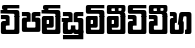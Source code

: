 SplineFontDB: 3.0
FontName: Untitled2
FullName: Untitled2
FamilyName: Untitled2
Weight: Regular
Copyright: Copyright (c) 2015, Pushpananda Ekanayaka
UComments: "2015-9-30: Created with FontForge (http://fontforge.org)"
Version: 001.000
ItalicAngle: 0
UnderlinePosition: -100
UnderlineWidth: 50
Ascent: 800
Descent: 200
InvalidEm: 0
LayerCount: 2
Layer: 0 0 "Back" 1
Layer: 1 0 "Fore" 0
XUID: [1021 936 285586038 101691]
OS2Version: 0
OS2_WeightWidthSlopeOnly: 0
OS2_UseTypoMetrics: 1
CreationTime: 1443591847
ModificationTime: 1444306430
OS2TypoAscent: 0
OS2TypoAOffset: 1
OS2TypoDescent: 0
OS2TypoDOffset: 1
OS2TypoLinegap: 0
OS2WinAscent: 0
OS2WinAOffset: 1
OS2WinDescent: 0
OS2WinDOffset: 1
HheadAscent: 0
HheadAOffset: 1
HheadDescent: 0
HheadDOffset: 1
OS2CapHeight: 0
OS2XHeight: 0
OS2Vendor: 'PfEd'
MarkAttachClasses: 1
DEI: 91125
Encoding: Original
UnicodeInterp: none
NameList: AGL For New Fonts
DisplaySize: -128
AntiAlias: 1
FitToEm: 1
WinInfo: 0 8 2
BeginPrivate: 0
EndPrivate
Grid
448 1300 m 5
 448 -700 l 1025
485 1300 m 1
 485 -700 l 1025
-1000 321 m 1
 2000 321 l 1025
-1000 352.9375 m 1
 2000 352.9375 l 1025
-1000 465 m 1
 2000 465 l 1025
-1000 497 m 1
 2000 497 l 1025
58.875 1300 m 1
 58.875 -700 l 1025
22 1300 m 1
 22 -700 l 1025
-1000 32 m 1
 2000 32 l 1025
EndSplineSet
BeginChars: 22 21

StartChar: uni0000
Encoding: 0 0 0
Width: 518
Flags: HW
LayerCount: 2
Back
Fore
EndChar

StartChar: uni0001
Encoding: 1 1 1
Width: 509
Flags: HW
LayerCount: 2
Back
Fore
EndChar

StartChar: uni0002
Encoding: 2 2 2
Width: 518
Flags: HW
LayerCount: 2
Back
Fore
EndChar

StartChar: uni0003
Encoding: 3 3 3
Width: 562
Flags: HW
LayerCount: 2
Back
Fore
EndChar

StartChar: uni0004
Encoding: 4 4 4
Width: 2
Flags: HW
LayerCount: 2
Back
Fore
EndChar

StartChar: uni0005
Encoding: 5 5 5
Width: 518
Flags: HW
LayerCount: 2
Back
Fore
EndChar

StartChar: uni0006
Encoding: 6 6 6
Width: 518
Flags: HW
LayerCount: 2
Back
Fore
EndChar

StartChar: uni0007
Encoding: 7 7 7
Width: 518
Flags: HW
LayerCount: 2
Back
Fore
EndChar

StartChar: uni0008
Encoding: 8 8 8
Width: 518
Flags: HW
LayerCount: 2
Back
Fore
EndChar

StartChar: uni0009
Encoding: 9 9 9
Width: 590
Flags: HW
LayerCount: 2
Back
Fore
EndChar

StartChar: d
Encoding: 10 100 10
Width: 518
Flags: HW
LayerCount: 2
Back
SplineSet
485 415 m 1
 485 54 l 2
 485 16.2702793287 472.075077523 0 435 0 c 2
 72 0 l 2
 34.9276648127 0 22 16.2730356715 22 54 c 2
 22 238 l 2
 22 274.666666667 40.6666666667 293 78 293 c 2
 203.09375 293 l 1
 203.09375 360 l 2
 203.09375 377.568684816 188.666992188 380 178 380 c 2
 23 380 l 1
 23 412 l 1
 189 412 l 2
 224.222351074 412 239.994140625 396.405273438 239.99609375 360 c 2
 240 261 l 1
 85 261 l 2
 71 261 59.00390625 255.645835876 59.00390625 239 c 2
 59.00390625 54.00390625 l 2
 59.00390625 39.3373302087 65.00390625 32.00390625 77.00390625 32.00390625 c 2
 430 32.00390625 l 2
 442 32.00390625 448 39.3369140625 448 54.00390625 c 2
 448 415 l 1
 485 415 l 1
485 400 m 1
 448 400 l 1
 448 492 l 2
 448 521.545898438 431.061523438 526 412 526 c 2
 14 526 l 1
 14 558 l 1
 82 558 l 1
 52.6669921875 565.333007812 50 582.666992188 50 604 c 2
 50 632 l 2
 50 659.333333333 66.3333333333 673 99 673 c 2
 483 673 l 1
 483 641 l 1
 105.5 641 l 2
 87.5 641 87 635.447265625 87 603 c 0
 87 572.729492188 126.581886292 558 148 558 c 2
 416 558 l 2
 471.441005528 558 485 533.686193211 485 477 c 2
 485 400 l 1
EndSplineSet
Fore
SplineSet
485 415 m 1
 485 54 l 2
 485 16.2702793287 472.075077523 0 435 0 c 2
 72 0 l 2
 34.9276648127 0 22 16.2730356715 22 54 c 2
 22 238 l 2
 22 274.666666667 40.6666666667 293 78 293 c 2
 144 293 l 1
 144 318 l 2
 144 327.333333333 138.666666667 332 128 332 c 2
 23 332 l 1
 23 435 l 1
 168 435 l 2
 205.315733701 435 240 417.41015625 240 381 c 2
 240 199 l 1
 167 199 l 2
 153 199 146 192.666666667 146 180 c 2
 146 129 l 2
 146 114.333333333 152 107 164 107 c 2
 343 107 l 2
 355 107 361 114.333333333 361 129 c 2
 361 415 l 1
 485 415 l 1
485 400 m 1
 361 400 l 1
 361 441 l 2
 361 459.349108321 354.06133753 464 335 464 c 2
 14 464 l 1
 14 550 l 1
 94 550 l 1
 64.6666666667 557.333333333 50 571.666666666 50 593 c 2
 50 632 l 2
 50 659.333333333 66.3333333333 673 99 673 c 2
 483 673 l 1
 483 589 l 1
 206 589 l 2
 188 589 179 584.333333333 179 575 c 0
 179 565.22644019 186.925753818 558 197 558 c 2
 416 558 l 2
 471.441005528 558 485 533.686193211 485 477 c 2
 485 400 l 1
EndSplineSet
EndChar

StartChar: e
Encoding: 11 101 11
Width: 509
Flags: HWO
LayerCount: 2
Back
SplineSet
72 0 m 2
 34.9276648127 0 22 16.2730356715 22 54 c 2
 22 298 l 2
 22 334.666666667 40.6666666667 353 78 353 c 2
 194 353 l 1
 194 435 l 2
 194 455 182 465 158 465 c 2
 23 465 l 1
 23 497 l 1
 168 497 l 2
 209.333333333 497 230 478 230 440 c 2
 230 321 l 1
 81.9921875 321 l 2
 68.58972396 321 59 313.325168411 59 300.20703125 c 2
 59 55.892578125 l 2
 59 39.9641927083 65.498046875 32 78.494140625 32 c 2
 428.505859375 32 l 2
 441.501953125 32 448 39.9641927083 448 55.892578125 c 2
 448 300.20703125 l 2
 448 313.622735876 438.563983858 321 425.0078125 321 c 2
 277 321 l 1
 277 440 l 2
 277 478 297.666666667 497 339 497 c 2
 484 497 l 1
 484 465 l 1
 349 465 l 2
 325 465 313 455 313 435 c 2
 313 353 l 1
 429 353 l 2
 466.333333333 353 485 334.666666667 485 298 c 2
 485 54 l 2
 485 16.2702793287 472.075077523 0 435 0 c 2
 72 0 l 2
EndSplineSet
Fore
SplineSet
164 107 m 2
 152 107 146 114.333333333 146 129 c 2
 146 234 l 2
 146 246.666666667 156 253 167 253 c 18
 240 253 l 1
 240 443 l 2
 240 480.76084273 206.656282694 497 168 497 c 2
 23 497 l 1
 23 394 l 1
 128 394 l 2
 138.666666667 394 144 389 144 380 c 18
 144 356 l 1
 78 356 l 2
 40.6666666667 356 22 337.333333333 22 300 c 2
 22 54 l 2
 22 16.2702793287 34.9249224775 0 72 0 c 2
 435 0 l 2
 472.072335187 0 485 16.2730356715 485 54 c 2
 485 300 l 2
 485 337.333333333 466.333333333 356 429 356 c 2
 363 356 l 1
 363 380 l 2
 363 389.333007812 368.333333333 393.999674479 379 394 c 2
 484 394 l 1
 484 497 l 1
 339 497 l 2
 300.330693488 497 267 480.76604935 267 443 c 2
 267 253 l 1
 340 253 l 2
 354 253 361 246.666666667 361 234 c 2
 361 129 l 2
 361 114.333333333 355 107 343 107 c 2
 164 107 l 2
EndSplineSet
EndChar

StartChar: f
Encoding: 12 102 12
Width: 518
Flags: HW
LayerCount: 2
Back
Fore
SplineSet
485 400 m 1
 361 400 l 1
 361 441 l 2
 361 449.666666667 359.166666667 455.666666667 355.5 459 c 128
 351.833333333 462.333333333 345 464 335 464 c 2
 14 464 l 1
 14 550 l 1
 94 550 l 1
 64.6666666667 557.333333333 50 571.666666666 50 593 c 2
 50 632 l 2
 50 659.333333333 66.3333333333 673 99 673 c 2
 483 673 l 1
 483 589 l 1
 206 589 l 2
 188 589 179 584.333333333 179 575 c 0
 179 570.333333333 180.666666667 566.333333333 184 563 c 128
 187.333333333 559.666666667 191.666666667 558 197 558 c 2
 416 558 l 2
 442.666666667 558 460.833333333 551.833333333 470.5 539.5 c 128
 480.166666667 527.166666667 485 506.333333333 485 477 c 2
 485 400 l 1
485 415 m 1
 485 54 l 2
 485 34.6666666667 481.166666667 20.8333333333 473.5 12.5 c 128
 465.833333333 4.16666666667 453 0 435 0 c 2
 72 0 l 2
 53.3333333333 0 40.3333333333 4.16666666667 33 12.5 c 128
 25.6666666667 20.8333333333 22 34.6666666667 22 54 c 2
 21 373 l 2
 21 388.333333333 25.8333333333 401.166666667 35.5 411.5 c 128
 45.1666666667 421.833333333 58 427 74 427 c 2
 268 427 l 2
 283.333333333 427 295.5 422.666666667 304.5 414 c 128
 313.5 405.333333333 318 393.333333333 318 378 c 2
 318 196 l 2
 318 166.666666667 303.666666667 152 275 152 c 2
 146 152 l 1
 146 129 l 2
 146 114.333333333 152 107 164 107 c 2
 343 107 l 2
 355 107 361 114.333333333 361 129 c 2
 361 415 l 1
 485 415 l 1
143 244 m 1
 186 244 l 2
 196 244 201 250.333333333 201 263 c 2
 201 315 l 2
 201 324.333333333 196 329 186 329 c 2
 161 329 l 2
 149 329 143 324.333333333 143 315 c 2
 143 244 l 1
EndSplineSet
EndChar

StartChar: g
Encoding: 13 103 13
Width: 576
Flags: HW
LayerCount: 2
Back
SplineSet
259.513671875 165 m 1
 296.486328125 165 l 1
 296.486328125 93 l 2
 296.486328125 62.4384765625 308.923828125 32 344 32 c 2
 477.505859375 32 l 2
 490.499023438 32 497 39.9638671875 497 55.892578125 c 2
 497 300.20703125 l 2
 497 313.32432105 487.408110085 321 474.0078125 321 c 2
 301.42578125 321 l 1
 301.42578125 440 l 2
 301.42578125 478 322.092773438 497 363.42578125 497 c 2
 533 497 l 1
 533 465 l 1
 373.42578125 465 l 2
 350.160101017 465 337.42578125 457.98043512 337.42578125 435 c 2
 337.42578125 353 l 1
 478 353 l 2
 515.333007812 353 534 334.666992188 534 298 c 2
 534 54 l 2
 534 16.2703394094 521.074513061 0 484 0 c 2
 330 0 l 2
 311.970703125 0 286.668945312 10.994140625 278 34.724609375 c 1
 269.331054688 10.994140625 244.029296875 -2.20795207088e-15 226 0 c 2
 72 0 l 2
 34.9280853137 0 22 16.2730356715 22 54 c 2
 22 266 l 2
 22 286.834733697 29.9174994722 309.934865344 51 322 c 1
 60.1591796875 335.616210938 61.8800253743 353 78 353 c 2
 218.57421875 353 l 1
 218.57421875 435 l 2
 218.57421875 457.979009448 205.83785725 465 182.57421875 465 c 2
 23 465 l 1
 23 497 l 1
 192.57421875 497 l 2
 233.907552083 497 254.57421875 478 254.57421875 440 c 2
 254.57421875 321 l 1
 126.57421875 321 l 2
 72.1809226508 321 59 288 58.875 252 c 18
 59 55.892578125 l 2
 59.0101528412 39.9641980554 65.5008360581 32 78.494140625 32 c 2
 212 32 l 2
 247.075893593 32 259.513671875 62.4384765625 259.513671875 93 c 2
 259.513671875 165 l 1
-6 352.9375 m 1
 130.57421875 352.9375 l 1
 130.57421875 321 l 1
 -6 321 l 1
 -6 352.9375 l 1
EndSplineSet
Fore
SplineSet
225 0 m 2
 72 0 l 2
 34.9276648127 0 22 16.2730356715 22 54 c 2
 22 218 l 2
 22 239.333333333 29.6666666667 253.666666666 45 261 c 1
 61.2197741946 283.302189517 40.8581471954 355.999999999 78 356 c 2
 168.25 356 l 1
 168.25 360.15524022 168 379 168 379 c 2
 168 389 161.333333333 394 148 394 c 2
 23 394 l 1
 23 497 l 1
 192 497 l 2
 230.669306512 497 264 480.76604935 264 443 c 2
 264 253 l 1
 169 253 l 2
 153.666666667 253 146 247.333333333 146 236 c 2
 146 130 l 2
 146 114.666666667 152 107 164 107 c 2
 196 107 l 2
 213.333333333 107 222 115.666666667 222 133 c 2
 222 190 l 1
 334 190 l 1
 334 133 l 2
 334 115.666666667 343 107 361 107 c 2
 392 107 l 2
 404 107 410 114.666666667 410 130 c 2
 410 236 l 2
 410 247.333333333 402.333333333 253 387 253 c 2
 292 253 l 1
 293 443 l 2
 293 480.774993851 325.296192405 497 364 497 c 2
 533 497 l 1
 533 394 l 1
 409 394 l 2
 395 394 388 389 388 379 c 2
 388 356 l 1
 470 356 l 2
 513.528624049 356 534 339.260431523 534 296 c 2
 534 54 l 2
 534 16.2702793287 521.075077523 0 484 0 c 2
 331 0 l 2
 304.431247633 0 278 19.881055629 278 46 c 1
 278 19.8847531612 251.561565667 0 225 0 c 2
-6 355.99609375 m 1
 88 355.99609375 l 1
 88 258.99609375 l 1
 -6 258.99609375 l 1
 -6 355.99609375 l 1
EndSplineSet
EndChar

StartChar: h
Encoding: 14 104 14
Width: 2
Flags: HW
LayerCount: 2
Back
SplineSet
-41.912109375 -159 m 1
 -551.1953125 -159 l 1
 -551.1953125 -126.904296875 l 1
 -79 -126.904296875 l 1
 -79 28 l 1
 -74 28 l 2
 -65.5378238459 28 -47.2451171875 38 -41.912109375 64 c 1
 -41.912109375 -159 l 1
EndSplineSet
Fore
SplineSet
-41.912109375 -159 m 5
 -551.1953125 -159 l 5
 -551.1953125 -53 l 5
 -164.912109375 -53 l 5
 -164.912109375 25 l 5
 -92.912109375 25 l 6
 -64.2451171875 25 -47.2451171875 38 -41.912109375 64 c 5
 -41.912109375 -159 l 5
EndSplineSet
EndChar

StartChar: i
Encoding: 15 105 15
Width: 518
Flags: HW
LayerCount: 2
Back
Fore
SplineSet
485 400 m 1
 361 400 l 1
 361 441 l 2
 361 449.666666667 359.166666667 455.666666667 355.5 459 c 128
 351.833333333 462.333333333 345 464 335 464 c 2
 69 464 l 2
 37.6666666667 464 22 480 22 512 c 2
 22 612 l 2
 22 634 26.5 649.5 35.5 658.5 c 128
 44.5 667.5 60 672 82 672 c 2
 483 672 l 1
 484 589 l 1
 165 590 l 2
 152.333333333 590 146 585.666666667 146 577 c 2
 146 568 l 2
 146 561.333333333 151.666666667 558 163 558 c 2
 416 558 l 2
 443.333333333 558 461.666666667 552 471 540 c 128
 480.333333333 528 485 507 485 477 c 2
 485 400 l 1
485 415 m 1
 485 54 l 2
 485 34.6666666667 481.166666667 20.8333333333 473.5 12.5 c 128
 465.833333333 4.16666666667 453 0 435 0 c 2
 72 0 l 2
 53.3333333333 0 40.3333333333 4.16666666667 33 12.5 c 128
 25.6666666667 20.8333333333 22 34.6666666667 22 54 c 2
 21 373 l 2
 21 388.333333333 25.8333333333 401.166666667 35.5 411.5 c 128
 45.1666666667 421.833333333 58 427 74 427 c 2
 268 427 l 2
 283.333333333 427 295.5 422.666666667 304.5 414 c 128
 313.5 405.333333333 318 393.333333333 318 378 c 2
 318 196 l 2
 318 166.666666667 303.666666667 152 275 152 c 2
 146 152 l 1
 146 129 l 2
 146 114.333333333 152 107 164 107 c 2
 343 107 l 2
 355 107 361 114.333333333 361 129 c 2
 361 415 l 1
 485 415 l 1
143 244 m 1
 186 244 l 2
 196 244 201 250.333333333 201 263 c 2
 201 315 l 2
 201 324.333333333 196 329 186 329 c 2
 161 329 l 2
 149 329 143 324.333333333 143 315 c 2
 143 244 l 1
EndSplineSet
EndChar

StartChar: j
Encoding: 16 106 16
Width: 518
Flags: HW
LayerCount: 2
Back
Fore
SplineSet
485 415 m 1
 485 54 l 2
 485 34.6666666667 481.166666667 20.8333333333 473.5 12.5 c 128
 465.833333333 4.16666666667 453 0 435 0 c 2
 72 0 l 2
 53.3333333333 0 40.3333333333 4.16666666667 33 12.5 c 128
 25.6666666667 20.8333333333 22 34.6666666667 22 54 c 2
 21 373 l 2
 21 388.333333333 25.8333333333 401.166666667 35.5 411.5 c 128
 45.1666666667 421.833333333 58 427 74 427 c 2
 268 427 l 2
 283.333333333 427 295.5 422.666666667 304.5 414 c 128
 313.5 405.333333333 318 393.333333333 318 378 c 2
 318 196 l 2
 318 166.666666667 303.666666667 152 275 152 c 2
 146 152 l 1
 146 129 l 2
 146 114.333333333 152 107 164 107 c 2
 343 107 l 2
 355 107 361 114.333333333 361 129 c 2
 361 415 l 1
 485 415 l 1
143 244 m 1
 186 244 l 2
 196 244 201 250.333333333 201 263 c 2
 201 315 l 2
 201 324.333333333 196 329 186 329 c 2
 161 329 l 2
 149 329 143 324.333333333 143 315 c 2
 143 244 l 1
361 405 m 5
 361 434 l 2
 361 442.666666667 357.5 449.833333333 350.5 455.5 c 128
 343.5 461.166666667 335 464 325 464 c 2
 65 464 l 2
 51.6666666667 464 41.1666666667 466.5 33.5 471.5 c 128
 25.8333333333 476.5 22 487.666666667 22 505 c 2
 22 618 l 2
 22 636.666666667 25.8333333333 650.333333333 33.5 659 c 128
 41.1666666667 667.666666667 54 672 72 672 c 2
 435 672 l 2
 453 672 465.833333333 667.666666667 473.5 659 c 128
 481.166666667 650.333333333 485 636.666666667 485 618 c 2
 485 552 l 2
 485 541.333333333 481.666666667 532 475 524 c 128
 468.333333333 516 460 511 450 509 c 1
 460.666666667 505.666666667 469.166666667 498 475.5 486 c 128
 481.833333333 474 485 460.333333333 485 445 c 2
 485 405 l 1
 361 405 l 5
228 539 m 6
 223.333333333 539 221 543.333333333 221 552 c 2
 221 582 l 2
 221 584 221.333333333 585.666666667 222 587 c 2
 153 587 l 2
 141.666666667 587 136 582.333333333 136 573 c 2
 136 554 l 2
 136 544 141.333333333 539 152 539 c 2
 228 539 l 6
323 594 m 6
 320.333333333 594 318 592.833333333 316 590.5 c 128
 314 588.166666667 313 586 313 584 c 2
 313 553 l 2
 313 546.333333333 316.333333333 543 323 543 c 2
 368 543 l 2
 372.666666667 543 377.166666667 544.833333333 381.5 548.5 c 128
 385.833333333 552.166666667 388 556.333333333 388 561 c 2
 388 584 l 2
 388 586 386.833333333 588.166666667 384.5 590.5 c 128
 382.166666667 592.833333333 379.666666667 594 377 594 c 2
 323 594 l 6
EndSplineSet
EndChar

StartChar: k
Encoding: 17 107 17
Width: 518
Flags: HW
LayerCount: 2
Back
Fore
SplineSet
485 415 m 1
 485 54 l 2
 485 34.6666666667 481.166666667 20.8333333333 473.5 12.5 c 128
 465.833333333 4.16666666667 453 0 435 0 c 2
 72 0 l 2
 54 0 41.1666666667 4.16666666667 33.5 12.5 c 128
 25.8333333333 20.8333333333 22 34.6666666667 22 54 c 2
 22 238 l 2
 22 274.666666667 40.6666666667 293 78 293 c 2
 144 293 l 1
 144 318 l 2
 144 327.333333333 138.666666667 332 128 332 c 2
 23 332 l 1
 23 435 l 1
 168 435 l 2
 188 435 204.833333333 430.333333333 218.5 421 c 128
 232.166666667 411.666666667 239 398.333333333 239 381 c 2
 240 199 l 1
 167 199 l 2
 153 199 146 192.666666667 146 180 c 2
 146 129 l 2
 146 114.333333333 152 107 164 107 c 2
 343 107 l 2
 355 107 361 114.333333333 361 129 c 2
 361 415 l 1
 485 415 l 1
485 400 m 1
 361 400 l 1
 361 441 l 2
 361 449.666666667 359.166666667 455.666666667 355.5 459 c 128
 351.833333333 462.333333333 345 464 335 464 c 2
 69 464 l 2
 37.6666666667 464 22 480 22 512 c 2
 22 612 l 2
 22 634 26.5 649.5 35.5 658.5 c 128
 44.5 667.5 60 672 82 672 c 2
 483 672 l 1
 484 589 l 1
 165 590 l 2
 152.333333333 590 146 585.666666667 146 577 c 2
 146 568 l 2
 146 561.333333333 151.666666667 558 163 558 c 2
 416 558 l 2
 443.333333333 558 461.666666667 552 471 540 c 128
 480.333333333 528 485 507 485 477 c 2
 485 400 l 1
EndSplineSet
EndChar

StartChar: l
Encoding: 18 108 18
Width: 518
Flags: HW
LayerCount: 2
Back
Fore
SplineSet
361 405 m 5
 361 434 l 2
 361 442.666666667 357.5 449.833333333 350.5 455.5 c 128
 343.5 461.166666667 335 464 325 464 c 2
 65 464 l 2
 51.6666666667 464 41.1666666667 466.5 33.5 471.5 c 128
 25.8333333333 476.5 22 487.666666667 22 505 c 2
 22 618 l 2
 22 636.666666667 25.8333333333 650.333333333 33.5 659 c 128
 41.1666666667 667.666666667 54 672 72 672 c 2
 435 672 l 2
 453 672 465.833333333 667.666666667 473.5 659 c 128
 481.166666667 650.333333333 485 636.666666667 485 618 c 2
 485 552 l 2
 485 541.333333333 481.666666667 532 475 524 c 128
 468.333333333 516 460 511 450 509 c 1
 460.666666667 505.666666667 469.166666667 498 475.5 486 c 128
 481.833333333 474 485 460.333333333 485 445 c 2
 485 405 l 1
 361 405 l 5
228 539 m 6
 223.333333333 539 221 543.333333333 221 552 c 2
 221 582 l 2
 221 584 221.333333333 585.666666667 222 587 c 2
 153 587 l 2
 141.666666667 587 136 582.333333333 136 573 c 2
 136 554 l 2
 136 544 141.333333333 539 152 539 c 2
 228 539 l 6
323 594 m 6
 320.333333333 594 318 592.833333333 316 590.5 c 128
 314 588.166666667 313 586 313 584 c 2
 313 553 l 2
 313 546.333333333 316.333333333 543 323 543 c 2
 368 543 l 2
 372.666666667 543 377.166666667 544.833333333 381.5 548.5 c 128
 385.833333333 552.166666667 388 556.333333333 388 561 c 2
 388 584 l 2
 388 586 386.833333333 588.166666667 384.5 590.5 c 128
 382.166666667 592.833333333 379.666666667 594 377 594 c 2
 323 594 l 6
485 415 m 1
 485 54 l 2
 485 34.6666666667 481.166666667 20.8333333333 473.5 12.5 c 128
 465.833333333 4.16666666667 453 0 435 0 c 2
 72 0 l 2
 54 0 41.1666666667 4.16666666667 33.5 12.5 c 128
 25.8333333333 20.8333333333 22 34.6666666667 22 54 c 2
 22 238 l 2
 22 274.666666667 40.6666666667 293 78 293 c 2
 144 293 l 1
 144 318 l 2
 144 327.333333333 138.666666667 332 128 332 c 2
 23 332 l 1
 23 435 l 1
 168 435 l 2
 188 435 204.833333333 430.333333333 218.5 421 c 128
 232.166666667 411.666666667 239 398.333333333 239 381 c 2
 240 199 l 1
 167 199 l 2
 153 199 146 192.666666667 146 180 c 2
 146 129 l 2
 146 114.333333333 152 107 164 107 c 2
 343 107 l 2
 355 107 361 114.333333333 361 129 c 2
 361 415 l 1
 485 415 l 1
EndSplineSet
EndChar

StartChar: m
Encoding: 19 109 19
Width: 590
Flags: HW
LayerCount: 2
Back
SplineSet
59.00390625 54 m 2
 59.00390625 39.3333333333 65.00390625 32 77.00390625 32 c 2
 274.0234375 32 l 2
 283.845060974 32 290.796560592 34.0994887484 294.877936355 38.2984662453 c 0
 298.959312118 42.4974437421 301 49.4630591604 301 59.1953125 c 2
 301 231.99609375 l 2
 301 245.99609375 295.666666667 252.99609375 285 252.99609375 c 2
 235 252.99609375 l 1
 269 446 l 2
 275 480 299 497 341 497 c 2
 494 497 l 2
 517.333333333 497 534.333333333 492.166666667 545 482.5 c 0
 555.666666667 472.833333333 561 456.666666667 561 434 c 2
 561 64 l 2
 561 40 556.666666667 23.3333333333 548 14 c 0
 539.333333333 4.66666666667 522.666666667 0 498 0 c 2
 401 0 l 1
 401 32 l 1
 499.107421875 32 l 2
 508.844429645 32 515.427444608 34.1608280683 518.856466765 38.4824842049 c 0
 522.285488922 42.8041403415 524 50.2077653982 524 60.693359375 c 2
 524 433 l 2
 524 444.333333333 521.5 452.5 516.5 457.5 c 0
 511.5 462.5 502.666666667 465 490 465 c 2
 334.498046875 465 l 2
 327.462078901 465 320.994205368 462.804923976 315.094426273 458.414771929 c 0
 309.194647179 454.024619882 305.529708213 447.886362572 304.099609375 440 c 2
 275.9921875 285 l 1
 300 285 l 2
 324.666666667 285 337 270.666666667 337 242 c 2
 337 60 l 2
 337 36.6666666667 331.833333333 20.8333333333 321.5 12.5 c 0
 311.166666667 4.16666666667 294 0 270 0 c 2
 71 0 l 2
 53 0 40.5 3.83333333333 33.5 11.5 c 0
 26.5 19.1666666667 23 32.3333333333 23 51 c 2
 23 298 l 2
 23 334.666666667 41.3333333333 353 78 353 c 2
 159 353 l 1
 159 426 l 2
 159 441.333333333 155.833333333 451.833333333 149.5 457.5 c 0
 143.166666667 463.166666667 133.333333333 466 120 466 c 2
 23 466 l 1
 23 497 l 1
 130 497 l 2
 174 497 196 475 196 431 c 2
 196 321 l 1
 86.00390625 321 l 2
 74.8024377923 321 67.5020706779 319.079354631 64.1028049067 315.238063893 c 0
 60.7035391356 311.396773155 59.00390625 303.650751857 59.00390625 292 c 2
 59.00390625 54 l 2
EndSplineSet
Fore
SplineSet
146 128 m 2
 146 114 151.666666667 107 163 107 c 2
 228 107 l 2
 237.333333333 107 243 108.5 245 111.5 c 128
 247 114.5 248 121.333333333 248 132 c 2
 248 196 l 2
 248 209.333333333 243 216 233 216 c 2
 219 216 l 1
 257 446 l 2
 263 480 287 497 329 497 c 2
 494 497 l 2
 517.333333333 497 534.333333333 492.166666667 545 482.5 c 128
 555.666666667 472.833333333 561 456.666666667 561 434 c 2
 561 64 l 2
 561 40 556.666666667 23.3333333333 548 14 c 128
 539.333333333 4.66666666667 522.666666667 0 498 0 c 2
 401 0 l 1
 401 107 l 1
 415 107 l 2
 425 107 431.166666667 108.666666667 433.5 112 c 128
 435.833333333 115.333333333 437 122.333333333 437 133 c 2
 437 372 l 2
 437 384 431 390 419 390 c 2
 383 390 l 2
 369.666666667 390 361.666666667 384.333333333 359 373 c 2
 344 288 l 1
 346.75 287.927734375 l 2
 361.583333333 287.537937973 369 276.895359848 369 256 c 2
 369 60 l 2
 369 36.6666666667 363.833333333 20.8333333333 353.5 12.5 c 128
 343.166666667 4.16666666667 326 0 302 0 c 2
 71 0 l 2
 53 0 40.5 3.83333333333 33.5 11.5 c 128
 26.5 19.1666666667 23 32.3333333333 23 51 c 2
 23 299 l 2
 23 336.333333333 41.3333333333 355 78 355 c 2
 106 355 l 1
 106 377 l 2
 106 384.333333333 104.5 389 101.5 391 c 128
 98.5 393 93 394 85 394 c 2
 23 394 l 1
 23 497 l 1
 125 497 l 2
 147 497 164.333333333 491.333333333 177 480 c 128
 189.666666667 468.666666667 196 452.333333333 196 431 c 2
 197 253 l 1
 169 253 l 2
 159 253 152.666666667 251.333333333 150 248 c 128
 147.333333333 244.666666667 146 238 146 228 c 2
 146 128 l 2
EndSplineSet
EndChar

StartChar: NameMe.20
Encoding: 20 -1 20
Width: 591
Flags: HW
LayerCount: 2
Back
Fore
SplineSet
266 418 m 1
 176 311 l 1
 176 373.5 l 2
 176 387.166666667 168.333333333 394 153 394 c 2
 24 394 l 1
 24 497 l 1
 195 497 l 2
 217 497 234.333333333 491.333333333 247 480 c 128
 259.666666667 468.666666667 266 452.333333333 266 431 c 2
 266 418 l 1
212 223 m 1
 292 314.559570312 l 1
 322 314.5 l 2
 340.632403628 314.463002063 353.290504535 310.275083027 359.974302721 301.936242891 c 128
 366.658100907 293.597402755 370 281.809410333 370 266.572265625 c 2
 370 60 l 2
 370 36.6666666667 364.833333333 20.8333333333 354.5 12.5 c 128
 344.166666667 4.16666666667 327 0 303 0 c 2
 72 0 l 2
 54 0 41.5 3.83333333333 34.5 11.5 c 128
 27.5 19.1666666667 24 32.3333333333 24 51 c 2
 24 341.25 l 1
 136.5 341.25 l 1
 136.5 280 l 1
 144.5 158 l 1
 144.5 125.25 l 2
 144.5 117.933435414 145.676439429 113.062627601 148.029318287 110.637576561 c 128
 150.382197145 108.21252552 154.872424382 107 161.5 107 c 2
 229 107 l 2
 238.333333333 107 244 108.5 246 111.5 c 128
 248 114.5 249 121.333333333 249 132 c 2
 249 203 l 2
 249 216.333333333 244 223 234 223 c 2
 212 223 l 1
170 160 m 2
 163.281745158 152.34765625 156.698411825 148.521484375 150.25 148.521484375 c 0
 140.75 148.521484375 136 150.764322917 136 155.25 c 2
 134 300.75 l 1
 137.068135032 298.916015625 139.318135032 297.999023438 140.75 297.999023438 c 0
 143.445920426 297.999023438 146.195920426 299.666015625 149 303 c 2
 276 454 l 2
 288.961478837 469.099910289 301.112324443 480.041554528 312.452536816 486.824932717 c 128
 323.792749189 493.608310906 338.725236917 497 357.25 497 c 2
 495 497 l 2
 518.333333333 497 535.333333333 492.166666667 546 482.5 c 128
 556.666666667 472.833333333 562 456.666666667 562 434 c 2
 562 64 l 2
 562 40 557.666666667 23.3333333333 549 14 c 128
 540.333333333 4.66666666667 523.666666667 0 499 0 c 2
 402 0 l 1
 402 107 l 1
 416 107 l 2
 426 107 432.166666667 108.666666667 434.5 112 c 128
 436.833333333 115.333333333 438 122.333333333 438 133 c 2
 438 372 l 2
 438 384 432 390 420 390 c 2
 385 390 l 2
 376.333333333 390 367 384.333333333 357 373 c 2
 170 160 l 2
EndSplineSet
EndChar
EndChars
EndSplineFont
